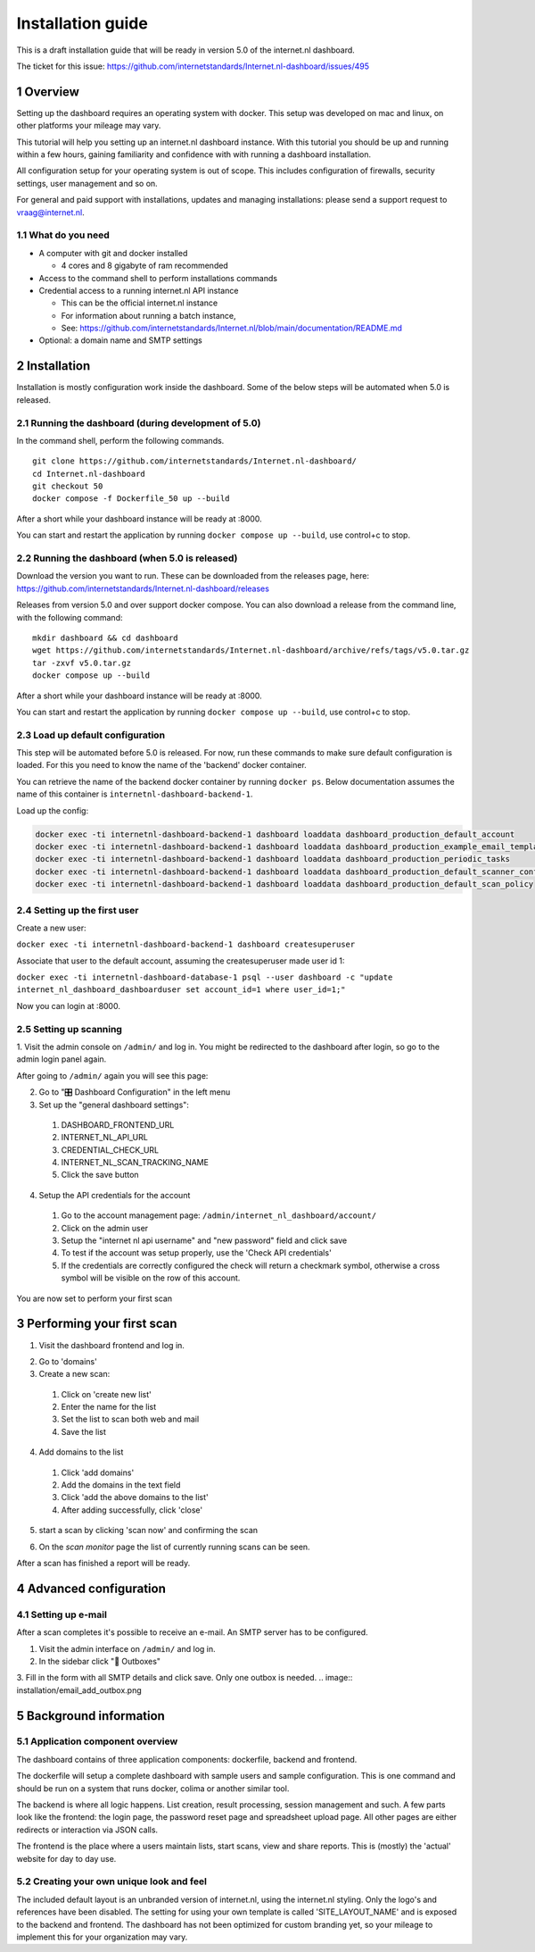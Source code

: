 Installation guide
##################

.. sectnum::


This is a draft installation guide that will be ready in version 5.0 of the internet.nl dashboard.

The ticket for this issue: https://github.com/internetstandards/Internet.nl-dashboard/issues/495

Overview
=====================
Setting up the dashboard requires an operating system with docker. This setup was developed on mac and linux, on other
platforms your mileage may vary.

This tutorial will help you setting up an internet.nl dashboard instance. With this tutorial you should
be up and running within a few hours, gaining familiarity and confidence with with running a dashboard installation.

All configuration setup for your operating system is out of scope. This includes configuration of firewalls, security settings,
user management and so on.

For general and paid support with installations, updates and managing installations: please send a support request to vraag@internet.nl.




What do you need
----------------

* A computer with git and docker installed

  * 4 cores and 8 gigabyte of ram recommended

* Access to the command shell to perform installations commands
* Credential access to a running internet.nl API instance

  * This can be the official internet.nl instance
  * For information about running a batch instance,
  * See: https://github.com/internetstandards/Internet.nl/blob/main/documentation/README.md

* Optional: a domain name and SMTP settings


.. rst-class:: page-break
.. raw:: pdf

   PageBreak


Installation
============

Installation is mostly configuration work inside the dashboard. Some of the below steps will be automated when 5.0
is released.


Running the dashboard (during development of 5.0)
-------------------------------------------------

In the command shell, perform the following commands.

::

    git clone https://github.com/internetstandards/Internet.nl-dashboard/
    cd Internet.nl-dashboard
    git checkout 50
    docker compose -f Dockerfile_50 up --build

After a short while your dashboard instance will be ready at :8000.

You can start and restart the application by running ``docker compose up --build``, use control+c to stop.


Running the dashboard (when 5.0 is released)
--------------------------------------------
Download the version you want to run. These can be downloaded from the releases page, here:
https://github.com/internetstandards/Internet.nl-dashboard/releases

Releases from version 5.0 and over support docker compose. You can also download a release
from the command line, with the following command:

::

    mkdir dashboard && cd dashboard
    wget https://github.com/internetstandards/Internet.nl-dashboard/archive/refs/tags/v5.0.tar.gz
    tar -zxvf v5.0.tar.gz
    docker compose up --build

After a short while your dashboard instance will be ready at :8000.

You can start and restart the application by running ``docker compose up --build``, use control+c to stop.


Load up default configuration
-----------------------------

This step will be automated before 5.0 is released. For now, run these commands to make sure default configuration is
loaded. For this you need to know the name of the 'backend' docker container.

You can retrieve the name of the backend docker container by running ``docker ps``. Below documentation assumes the
name of this container is ``internetnl-dashboard-backend-1``.

Load up the config:

.. code-block:: shell

    docker exec -ti internetnl-dashboard-backend-1 dashboard loaddata dashboard_production_default_account
    docker exec -ti internetnl-dashboard-backend-1 dashboard loaddata dashboard_production_example_email_templates
    docker exec -ti internetnl-dashboard-backend-1 dashboard loaddata dashboard_production_periodic_tasks
    docker exec -ti internetnl-dashboard-backend-1 dashboard loaddata dashboard_production_default_scanner_configuration
    docker exec -ti internetnl-dashboard-backend-1 dashboard loaddata dashboard_production_default_scan_policy


Setting up the first user
-------------------------


Create a new user:

``docker exec -ti internetnl-dashboard-backend-1 dashboard createsuperuser``


Associate that user to the default account, assuming the createsuperuser made user id 1:

``docker exec -ti internetnl-dashboard-database-1 psql --user dashboard -c "update internet_nl_dashboard_dashboarduser set account_id=1 where user_id=1;"``

Now you can login at :8000.


.. rst-class:: page-break
.. raw:: pdf

   PageBreak


Setting up scanning
-------------------

1. Visit the admin console on ``/admin/`` and log in. You might be redirected to the dashboard after login, so go
to the admin login panel again.

.. image:: installation/admin_login_window.png

After going to ``/admin/`` again you will see this page:

.. image:: installation/admin_panel.png

2. Go to "🎛️ Dashboard Configuration" in the left menu

3. Set up the "general dashboard settings":

  1. DASHBOARD_FRONTEND_URL
  2. INTERNET_NL_API_URL
  3. CREDENTIAL_CHECK_URL
  4. INTERNET_NL_SCAN_TRACKING_NAME
  5. Click the save button

.. image:: installation/config_example_general_settings.png

4. Setup the API credentials for the account

  1. Go to the account management page: ``/admin/internet_nl_dashboard/account/``
  2. Click on the admin user
  3. Setup the "internet nl api username" and "new password" field and click save
  4. To test if the account was setup properly, use the 'Check API credentials'
  5. If the credentials are correctly configured the check will return a checkmark symbol, otherwise a cross symbol will be visible on the row of this account.

.. image:: installation/config_credential_check.png

You are now set to perform your first scan

.. rst-class:: page-break
.. raw:: pdf

   PageBreak


Performing your first scan
==========================


1. Visit the dashboard frontend and log in.

.. image:: installation/scan_login_link.png
.. image:: installation/admin_login_window.png

2. Go to 'domains'
3. Create a new scan:

  1. Click on 'create new list'
  2. Enter the name for the list
  3. Set the list to scan both web and mail
  4. Save the list

.. image:: installation/scan_create_new_list.png

.. image:: installation/scan_newly_created_list.png

4. Add domains to the list

  1. Click 'add domains'
  2. Add the domains in the text field
  3. Click 'add the above domains to the list'
  4. After adding successfully, click 'close'

.. image:: installation/scan_adding_domains.png

.. image:: installation/scan_adding_success.png

.. image:: installation/scan_list_with_domains.png

5. start a scan by clicking 'scan now' and confirming the scan

.. image:: installation/scan_scan_now.png

6. On the `scan monitor` page the list of currently running scans can be seen.

After a scan has finished a report will be ready.

.. image:: installation/scan_scan_monitor.png



Advanced configuration
======================

Setting up e-mail
-----------------
After a scan completes it's possible to receive an e-mail. An SMTP server has to be configured.

1. Visit the admin interface on ``/admin/`` and log in.

2. In the sidebar click "📨 Outboxes"

3. Fill in the form with all SMTP details and click save. Only one outbox is needed.
.. image:: installation/email_add_outbox.png

.. image:: installation/email_configured_outbox.png


.. rst-class:: page-break
.. raw:: pdf

   PageBreak



Background information
======================

Application component overview
------------------------------
The dashboard contains of three application components: dockerfile, backend and frontend.

The dockerfile will setup a complete dashboard with sample users and sample configuration. This is one command and
should be run on a system that runs docker, colima or another similar tool.

The backend is where all logic happens. List creation, result processing, session management and such. A few parts look
like the frontend: the login page, the password reset page and spreadsheet upload page. All other pages are either
redirects or interaction via JSON calls.

The frontend is the place where a users maintain lists, start scans, view and share reports. This is (mostly) the
'actual' website for day to day use.


Creating your own unique look and feel
--------------------------------------
The included default layout is an unbranded version of internet.nl, using the internet.nl styling. Only the logo's
and references have been disabled. The setting for using your own template is called 'SITE_LAYOUT_NAME' and is exposed
to the backend and frontend. The dashboard has not been optimized for custom branding yet, so your mileage to implement
this for your organization may vary.

